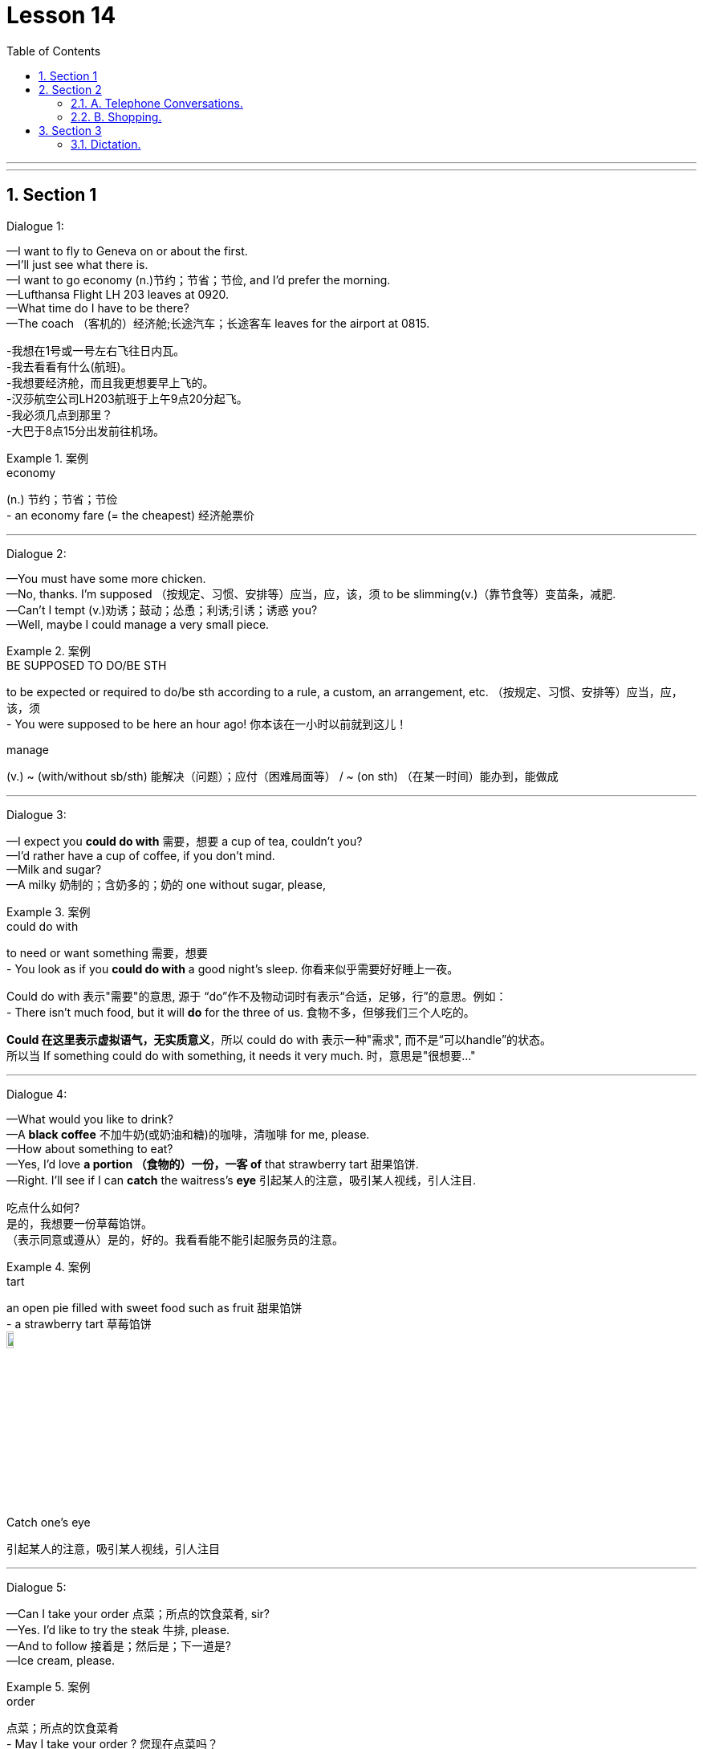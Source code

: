 
= Lesson 14
:toc: left
:toclevels: 3
:sectnums:
:stylesheet: ../../+ 000 eng选/美国高中历史教材 American History ： From Pre-Columbian to the New Millennium/myAdocCss.css

'''
---


== Section 1

Dialogue 1:

—I want to fly to Geneva on or about the first. +
—I'll just see what there is. +
—I want to go economy (n.)节约；节省；节俭, and I'd prefer the morning. +
—Lufthansa Flight LH 203 leaves at 0920. +
—What time do I have to be there? +
—The coach （客机的）经济舱;长途汽车；长途客车 leaves for the airport at 0815. +

[.my2]
====
-我想在1号或一号左右飞往日内瓦。 +
-我去看看有什么(航班)。 +
-我想要经济舱，而且我更想要早上飞的。 +
-汉莎航空公司LH203航班于上午9点20分起飞。 +
-我必须几点到那里？ +
-大巴于8点15分出发前往机场。
====

[.my1]
.案例
====

.economy
(n.) 节约；节省；节俭 +
- an economy fare (= the cheapest) 经济舱票价
====



---

Dialogue 2: +

—You must have some more chicken. +
—No, thanks. I'm supposed （按规定、习惯、安排等）应当，应，该，须 to be slimming(v.)（靠节食等）变苗条，减肥. +
—Can't I tempt (v.)劝诱；鼓动；怂恿；利诱;引诱；诱惑 you? +
—Well, maybe I could manage a very small piece. +

[.my1]
.案例
====

.BE SUPPOSED TO DO/BE STH
to be expected or required to do/be sth according to a rule, a custom, an arrangement, etc. （按规定、习惯、安排等）应当，应，该，须 +
- You were supposed to be here an hour ago! 你本该在一小时以前就到这儿！

.manage
(v.) ~ (with/without sb/sth) 能解决（问题）；应付（困难局面等） / ~ (on sth) （在某一时间）能办到，能做成
====


---

Dialogue 3: +

—I expect you *could do with* 需要，想要 a cup of tea, couldn't you? +
—I'd rather have a cup of coffee, if you don't mind. +
—Milk and sugar? +
—A milky  奶制的；含奶多的；奶的 one without sugar, please, +

[.my1]
.案例
====

.could do with
to need or want something 需要，想要 +
- You look as if you *could do with* a good night's sleep.  你看来似乎需要好好睡上一夜。 +


Could do with 表示"需要"的意思, 源于 “do”作不及物动词时有表示“合适，足够，行”的意思。例如： +
- There isn't much food, but it will *do* for the three of us. 食物不多，但够我们三个人吃的。 +

*Could 在这里表示虚拟语气，无实质意义*，所以 could do with 表示一种"需求", 而不是“可以handle”的状态。 +
所以当 If something could do with something, it needs it very much. 时，意思是"很想要…"
====



---

Dialogue 4: +

—What would you like to drink? +
—A *black coffee* 不加牛奶(或奶油和糖)的咖啡，清咖啡 for me, please. +
—How about something to eat? +
—Yes, I'd love *a portion （食物的）一份，一客  of* that strawberry tart 甜果馅饼. +
—Right. I'll see if I can *catch* the waitress's *eye* 引起某人的注意，吸引某人视线，引人注目. +

[.my2]
====
吃点什么如何? +
是的，我想要一份草莓馅饼。 +
（表示同意或遵从）是的，好的。我看看能不能引起服务员的注意。
====


[.my1]
.案例
====


.tart
an open pie filled with sweet food such as fruit 甜果馅饼 +
- a strawberry tart 草莓馅饼 +
image:../img/tart.jpg[,10%]

.Catch one's eye
引起某人的注意，吸引某人视线，引人注目
====



---

Dialogue 5: +

—Can I take your order 点菜；所点的饮食菜肴, sir? +
—Yes. I'd like to try the steak 牛排, please. +
—And to follow 接着是；然后是；下一道是? +
—Ice cream, please. +

[.my1]
.案例
====


.order
点菜；所点的饮食菜肴 +
- May I take your order ? 您现在点菜吗？ +
- an order for steak and fries 点一份牛排炸薯条

.follow
to come or be eaten after another part 接着是；然后是；下一道是 +
- I'll have soup and fish to follow . 我要汤，然后要鱼。 +
- And to follow 还要什么?
====

---

Dialogue 6: +

—Can I help you, madam? +
—Is there a bank at this hotel? +
—Yes, madam, the International Bank has an office on the ground floor of the hotel. +
—Is it open yet? +
—Yes, madam, the bank is open from Monday to Friday from 9:30 am till 3 pm. +
—Thank you. +



---

Dialogue 7: +

—Can I still get breakfast in the brasserie 法式（廉价）餐馆? +
—Yes, sir, if you hurry you can just make （尽力）赶往，到达，达到 it —breakfast is served until 10:30. +

[.my1]
.案例
====


.brasserie
=> 自法语。brass, 啤酒，词源同brew, 酿造。

.make
(v.) to manage to reach or go to a place or position  （尽力）赶往，到达，达到 +
-  Do you think we'll *make Dover* by 12? 你觉得我们12点前能到多佛吗？ +
- The story *made (= appeared on) the front pages* of the national newspapers. 这件事登在了全国性报纸的头版。 +
- I'm sorry I couldn't *make your party* last night. 很抱歉，昨晚没能参加你们的聚会。
====


---

Dialogue 8: +

—How soon  早；快 do I have to leave my room? +
—Normally it's by 12 noon on the day of your departure 离开；起程；出发;（在特定时间）离开的飞机（或火车等）. +
—Well, you see, my plane doesn't go till half past five tomorrow afternoon. +
—I see. Which room is it, madam? +
—Room 577 —the name is Browning. +
—Ah yes, Mrs. Browning. You may keep the room till 3 pm if you wish. +
—Oh, that's nice. Thank you very much. +


[.my1]
.案例
====
.soon
early; quickly 早；快 +
- Please send it as soon as possible . 请尽快把它寄出去。 +
- They arrived home sooner than expected. 他们很快就到家了，比预料的要早。

.departure
~ (from...): 离开；起程；出发 /（在特定时间）离开的飞机（或火车等） +
- arrivals and departures 到站和离站班次 +
- All departures are from Manchester. 所有离站班次都从曼彻斯特出发。 +
- the departure lounge/time/gate 候机（或车）室；离站时间；登机（或上车）口
====


---

== Section 2

==== A. Telephone Conversations.

Conversation 1: +

Mrs. Henderson has just answered the telephone. Frank wasn't in so she had to *take a message for* 为…带口信 him. Listen to the conversation and look at the message she wrote. +

Julie: 789 6443. Who's calling, please? +
Paul: Paul Clark here. Can I speak to Mr. Henderson, please? +
Julie: Sorry, he's out at the moment. Can I take a message? +
Paul: Yes, please. Could you tell him that his car will be ready by 6 pm on Thursday? +
Julie: Yes, of course. I'll do that. What's your number, in case he wants to ring you? +
Paul: 2748 double 53. +
Julie: (repeating) 2 ... 7 ... 4, 8 ... double 5 ... 3. Thank you. Goodbye. +



---

Conversation 2: +

Male: 268 7435. Who's calling? +
Female: This is Helen Adams. Could I speak to my husband? +
Male: Sorry, Mr. Adams is out. Can I take a message? +
Female: Could you tell him that my mother is arriving on Thursday? At about 1 pm. +
Male: Right, Mrs. Adams. I'll do that. Where are you, in case he wants to ring you? +
Female: I'm not at home. The number here is 773 3298. +
Male: (repeating the number) 773 3298. Thank you. Goodbye. +

---

Conversation 3: +

Female: 575 4661. Who's calling, please? +
Male: This is Mr. Jones from the Daily （除星期日外每日发行的）日报 Star. I'd like to talk to Mr. Henderson. +
Female: Sorry, I'm afraid he isn't in. Can I take a message? +
Male: Yes... Please tell him that the advertisement will definitely be in Friday's paper. That's Friday, the 13th of this month. +

[.my2]
请告诉他这个广告一定会登在星期五的报纸上。

Female: Certainly, Mr. Jones. What's the phone number, in case he has forgotten. +
Male: My number? (astounded(a.)感到震惊的；大吃一惊的) The number of the Daily Star? Everyone knows it. +
(chanting) 123 4567. +
Female: (laughing and repeating) 1-2-3 4-5-6-7. Thank you. Mr. Jones. +

[.my1]
.案例
====

.Daily Star
每日星报（英国报纸名）
====


---

==== B. Shopping.

Shopkeeper （通常指小商店的）店主: Yes, Mrs. Davies? What could we do for you today? +
Mrs. Davies: I want to order some foods. +
Shopkeeper: Well, I thought that might be the reason you came here, Mrs. Davies. Ha, ha, +
ha, ha, ha. +
Mrs. Davies: But I want rather （与动词连用以减弱语气）有点儿，稍微 a lot, so you'll have to deliver 递送；传送；交付；运载 it. +
Shopkeeper: That's perfectly 完全地；非常；十分 all right. You just order whatever you like /and we'll send it
straight round 到某地，在某地（尤指居住地） to your house this afternoon. +

[.my2]
====
戴维斯太太:但我要的很多，所以你得送货。 +
店家:完全可以。您只要点您喜欢的菜，我们今天下午会直接送到您家里。
====


[.my1]
.案例
====

.round
(ad.)to or at a particular place, especially where sb lives 到某地，在某地（尤指居住地） +
- I'll be round in an hour. 我过一个小时就到。 +
- We've invited the Frasers round this evening. 我们已经邀请了弗雷泽一家今晚过来。
====


Mrs. Davies: Right. Well, first of all I want two boxes of baked beans. +
Shopkeeper: You mean two tins? +
Mrs. Davies: No, I mean two boxes. Two boxes of tins of baked beans 豆；菜豆；豆荚；豆科植物. +
Shopkeeper: But each box contains forty-eight tins. Are you really sure you want so many?
I mean, it would take a long time to eat so many. +
Mrs. Davies: Who said anything about eating them? I'm saving them. +
Shopkeeper: Saving them? +
Mrs. Davies: Yes, for the war. +

[.my1]
.案例
====

.baked beans
番茄酱烘豆（常制成罐头） +
image:../img/baked beans.jpg[,10%]
====



Shopkeeper: War? Are we going to have a war? +
Mrs. Davies: *You never know*  （非正式）很难说，不可预知, 你永远无法预料到. I'm not taking any chances 冒险. I read the papers. You're not going to catch 当场发现（或发觉） me stuck in the house without a thing to eat. So put down two boxes of baked beans, will you? And three boxes of rice, five boxes of spaghetti 意大利细面条 and you'd better send me a hundred tins of tomato sauce to go with it. Have you got that? +
Shopkeeper: Yes, two boxes of baked beans, three boxes of rice, five boxes of spaghetti
and a hundred tins of tomato sauce. But I'm not sure we have all these things in stock （商店的）现货，存货，库存. I mean not that amount. +

[.my1]
.案例
====
.take a chance (on sth)
冒险

.catch
当场发现（或发觉）  +
- You wouldn't catch me working (= I would never work) on a Sunday! 你绝对不会看到我在星期日工作！
====




Mrs. Davies: How soon can you get them, then? +
Shopkeeper: Well, within the next few days. I don't suppose （根据所知）认为，推断，料想 you'll be needing them before then, will you? +

Mrs. Davies: You never can tell. It's *touch and go* 情况非常的紧急,一触即发的. I was watching the nice man on the television last night. You know, the one with the nice 令人愉快的；宜人的；吸引人的 teeth. Lovely smile he's got. And he said, 'Well, you never can tell. And that set me thinking, you see. Anyway, you just deliver them as soon as you can. I shan't be going out again after today. Now ... now what else? Ah yes, tea and sugar. I'd better have a couple 几个人；几件事物  of boxes of each of those. No ... no make if four of sugar. I've got a *sweet tooth* 嗜好甜食.  +


[.my1]
.案例
====
.touch and go
表示 It is a very critical and risky situation. 情况非常的紧急（critical），一触即发的, 同时非常的高风险（risky）以及没有把握的。 +
- It'll be touch-and-go for the first three days after the operation. 手术后的前三天，是风险最高的时候（任何坏事都可能发生）。

.nice
~ (to do sth)~ (doing sth)~ (that...) pleasant, enjoyable or attractive 令人愉快的；宜人的；吸引人的 +
- You look very nice. 你很好看。

.couple
~ (of sth) a small number of people or things 几个人；几件事物 +
- I've seen her a couple of times before. 我以前见过她几次。

.I've got a sweet tooth
= I have a sweet tooth 我爱吃甜食

====


Shopkeeper: So two boxes of tea and four boxes of sugar. Anything else? It doesn't sound a very interesting diet 日常饮食；日常食物. How about half a dozen boxes of tinned fish? +
Mrs. Davies: Fish? No, I can't stand fish. Oh, but that reminds me, eight boxes of cat food. +
Shopkeeper: Cat food? +
Mrs. Davies: Yes. Not for me. You don't think I'm going to sit there on my own, do you? +


---

== Section 3

==== Dictation.

*Spot 地点；场所；处所 Dictation* (听写) 填空听写 1: +

A sailor 水手；海员 once went into a pub in a very dark street in Liverpool. He got very drunk(a.)（酒）醉 there and staggered (v.)摇摇晃晃地走；蹒跚；踉跄 out around 11 pm.  +
Around midnight, one of his friends found him on his hands and knees in the gutter 路旁排水沟；阴沟. "What are you doing there?" he inquired. "I'm looking for my wallet. I think I lost it in that dark street down there," he said.  +
"Well, if you lost it in that street, why are you looking for it here?" the friend demanded 强烈要求. The sailor thought(v.) for a moment." Because the light is better here," he answered.  +

[.my1]
.案例
====

.gutter
路旁排水沟；阴沟 / a long curved channel made of metal or plastic that is fixed under the edge of a roof to carry away the water when it rains 檐沟；天沟 +
image:../img/gutter.jpg[,10%]

====



---

Spot Dictation 2: +

A famous 85-year-old millionaire once gave a lecture （通常指大学里的）讲座，讲课，演讲 at an American university. "I'm going to tell you how to live a long, healthy life and how to get very rich at the same time," he announced. "The secret is very simple. All you have to do is avoid bad habits like drinking and smoking. But you have to get up early every morning, work at least 10 hours a day and save every penny, as well," he said.

A young man in the audience stood up. "My father did all those things and yet he died a very poor man at the age of only 39. How do you explain that?" he asked.

The millionaire thought for a moment. "It's very simple. He didn't do them for long enough," he answered.




'''
